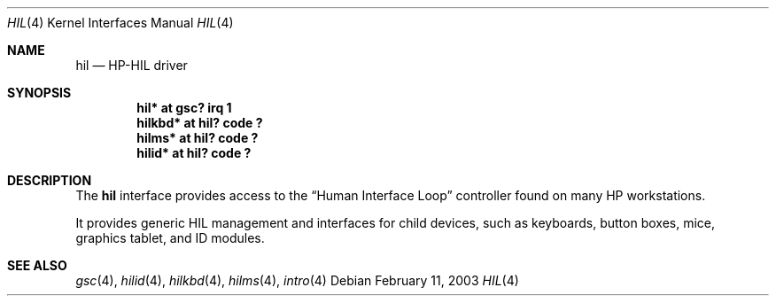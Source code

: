 .\"	$OpenBSD: src/share/man/man4/hil.4,v 1.5 2003/08/19 03:44:44 mickey Exp $
.\"
.\" Copyright (c) 2003 Miodrag Vallat.
.\" All rights reserved.
.\"
.\" Redistribution and use in source and binary forms, with or without
.\" modification, are permitted provided that the following conditions
.\" are met:
.\" 1. Redistribution of source code must retain the above copyright
.\"    notice, this list of conditions and the following disclaimer.
.\" 2. Redistributions in binary form must reproduce the above copyright
.\"    notice, this list of conditions and the following disclaimer in the
.\"    documentation and/or other materials provided with the distribution.
.\"
.\" THIS SOFTWARE IS PROVIDED BY THE AUTHOR ``AS IS'' AND ANY EXPRESS OR
.\" IMPLIED WARRANTIES, INCLUDING, BUT NOT LIMITED TO, THE IMPLIED WARRANTIES
.\" OF MERCHANTABILITY AND FITNESS FOR A PARTICULAR PURPOSE ARE DISCLAIMED.
.\" IN NO EVENT SHALL THE AUTHOR BE LIABLE FOR ANY DIRECT, INDIRECT,
.\" INCIDENTAL, SPECIAL, EXEMPLARY, OR CONSEQUENTIAL DAMAGES (INCLUDING, BUT
.\" NOT LIMITED TO, PROCUREMENT OF SUBSTITUTE GOODS OR SERVICES; LOSS OF USE,
.\" DATA, OR PROFITS; OR BUSINESS INTERRUPTION) HOWEVER CAUSED AND ON ANY
.\" THEORY OF LIABILITY, WHETHER IN CONTRACT, STRICT LIABILITY, OR TORT
.\" (INCLUDING NEGLIGENCE OR OTHERWISE) ARISING IN ANY WAY OUT OF THE USE OF
.\" THIS SOFTWARE, EVEN IF ADVISED OF THE POSSIBILITY OF SUCH DAMAGE.
.\"
.\"
.Dd February 11, 2003
.Dt HIL 4
.Os
.Sh NAME
.Nm hil
.Nd HP-HIL driver
.Sh SYNOPSIS
.Cd "hil* at gsc? irq 1"
.Cd "hilkbd* at hil? code ?"
.Cd "hilms* at hil? code ?"
.Cd "hilid* at hil? code ?"
.Sh DESCRIPTION
The
.Nm
interface provides access to the
.Dq Human Interface Loop
controller found on many
.Tn HP
workstations.
.Pp
It provides generic HIL management and interfaces for child devices,
such as keyboards, button boxes, mice, graphics tablet, and ID modules.
.\".Pp
.\"hil devices:
.\"HP 45911A HP-HIL Graphics Tablet
.\"HP 46020A HP-HIL Keyboard
.\"HP 46021A HP-HIL Keyboard
.\"HP 46060A HP-HIL Mouse
.\"HP 46060B HP-HIL 3-Button Mouse
.\"HP 46083A HP-HIL Knob
.\"HP 46085A HP-HIL Control Dial Module
.\"HP 46086A HP-HIL 32-Button Box
.\"HP 46087A HP-HIL A-Size Digitizer
.\"HP 46088A HP-HIL B-Size Digitizer
.\"HP 46089A HP-HIL 4-Button Cursor for the HP 46087/88A Tablets
.\"HP 46094A HP-HIL Quadrature Box
.\"HP 46095A HP-HIL Quadrature 3-Button Mouse
.\"HP 80409A HP-HIL 3-Button Track Ball
.Sh SEE ALSO
.Xr gsc 4 ,
.Xr hilid 4 ,
.Xr hilkbd 4 ,
.Xr hilms 4 ,
.Xr intro 4
